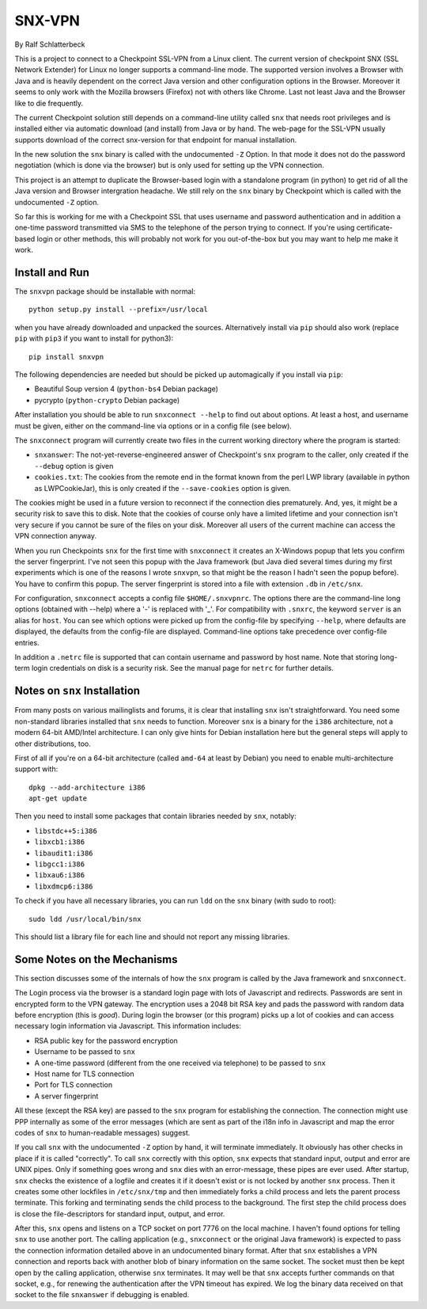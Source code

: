 =======
SNX-VPN
=======

By Ralf Schlatterbeck

This is a project to connect to a Checkpoint SSL-VPN from a Linux
client. The current version of checkpoint SNX (SSL Network Extender) for
Linux no longer supports a command-line mode. The supported version
involves a Browser with Java and is heavily dependent on the correct
Java version and other configuration options in the Browser. Moreover it
seems to only work with the Mozilla browsers (Firefox) not with others
like Chrome. Last not least Java and the Browser like to die frequently.

The current Checkpoint solution still depends on a command-line utility
called ``snx`` that needs root privileges and is installed either via
automatic download (and install) from Java or by hand. The web-page for
the SSL-VPN usually supports download of the correct snx-version for
that endpoint for manual installation.

In the new solution the ``snx`` binary is called with the undocumented
``-Z`` Option. In that mode it does not do the password negotiation
(which is done via the browser) but is only used for setting up the VPN
connection.

This project is an attempt to duplicate the Browser-based login with a
standalone program (in python) to get rid of all the Java version and
Browser intergration headache. We still rely on the ``snx`` binary by
Checkpoint which is called with the undocumented ``-Z`` option.

So far this is working for me with a Checkpoint SSL that uses username
and password authentication and in addition a one-time password
transmitted via SMS to the telephone of the person trying to connect.
If you're using certificate-based login or other methods, this will
probably not work for you out-of-the-box but you may want to help me
make it work.

Install and Run
---------------

The ``snxvpn`` package should be installable with normal::

 python setup.py install --prefix=/usr/local

when you have already downloaded and unpacked the sources. Alternatively
install via ``pip`` should also work (replace ``pip`` with ``pip3`` if
you want to install for python3)::

 pip install snxvpn

The following dependencies are needed but should be picked up
automagically if you install via ``pip``:

- Beautiful Soup version 4 (``python-bs4`` Debian package)
- pycrypto (``python-crypto`` Debian package)

After installation you should be able to run ``snxconnect --help`` to
find out about options. At least a host, and username must be given,
either on the command-line via options or in a config file (see below).

The ``snxconnect`` program will currently create two files in the
current working directory where the program is started:

- ``snxanswer``: The not-yet-reverse-engineered answer of Checkpoint's
  ``snx`` program to the caller, only created if the ``--debug`` option
  is given
- ``cookies.txt``: The cookies from the remote end in the format known
  from the perl LWP library (available in python as LWPCookieJar), this
  is only created if the ``--save-cookies`` option is given.

The cookies might be used in a future version to reconnect if the
connection dies prematurely. And, yes, it might be a security risk to
save this to disk. Note that the cookies of course only have a limited
lifetime and your connection isn't very secure if you cannot be sure of
the files on your disk. Moreover all users of the current machine can
access the VPN connection anyway.

When you run Checkpoints ``snx`` for the first time with ``snxconnect`` it
creates an X-Windows popup that lets you confirm the server fingerprint.
I've not seen this popup with the Java framework (but Java died several
times during my first experiments which is one of the reasons I wrote
``snxvpn``, so that might be the reason I hadn't seen the popup
before).  You have to confirm this popup. The server fingerprint is
stored into a file with extension ``.db`` in ``/etc/snx``.

For configuration, ``snxconnect`` accepts a config file
``$HOME/.snxvpnrc``. The options there are the command-line long options
(obtained with --help) where a '-' is replaced with '_'.  For
compatibility with ``.snxrc``, the keyword ``server`` is an alias for
``host``. You can see which options were picked up from the config-file
by specifying ``--help``, where defaults are displayed, the defaults
from the config-file are displayed. Command-line options take precedence
over config-file entries.

In addition a ``.netrc`` file is supported that can contain username and
password by host name. Note that storing long-term login credentials on
disk is a security risk. See the manual page for ``netrc`` for further
details.

Notes on ``snx`` Installation
-----------------------------

From many posts on various mailinglists and forums, it is clear that
installing ``snx`` isn't straightforward. You need some non-standard
libraries installed that ``snx`` needs to function. Moreover ``snx`` is
a binary for the ``i386`` architecture, not a modern 64-bit AMD/Intel
architecture. I can only give hints for Debian installation here but the
general steps will apply to other distributions, too.

First of all if you're on a 64-bit architecture (called ``amd-64`` at
least by Debian) you need to enable multi-architecture support with::

  dpkg --add-architecture i386
  apt-get update

Then you need to install some packages that contain libraries needed by
``snx``, notably:

- ``libstdc++5:i386``
- ``libxcb1:i386``
- ``libaudit1:i386``
- ``libgcc1:i386``
- ``libxau6:i386``
- ``libxdmcp6:i386``

To check if you have all necessary libraries, you can run ``ldd`` on the
``snx`` binary (with sudo to root)::

 sudo ldd /usr/local/bin/snx

This should list a library file for each line and should not report any
missing libraries.

Some Notes on the Mechanisms
----------------------------

This section discusses some of the internals of how the ``snx`` program
is called by the Java framework and ``snxconnect``.

The Login process via the browser is a standard login page with lots of
Javascript and redirects. Passwords are sent in encrypted form to the
VPN gateway. The encryption uses a 2048 bit RSA key and pads the
password with random data before encryption (this is *good*). During
login the browser (or this program) picks up a lot of cookies and can
access necessary login information via Javascript. This information
includes:

- RSA public key for the password encryption
- Username to be passed to ``snx``
- A one-time password (different from the one received via telephone) to
  be passed to ``snx``
- Host name for TLS connection
- Port for TLS connection
- A server fingerprint

All these (except the RSA key) are passed to the ``snx`` program for
establishing the connection. The connection might use PPP internally as
some of the error messages (which are sent as part of the i18n info in
Javascript and map the error codes of ``snx`` to human-readable
messages) suggest.

If you call ``snx`` with the undocumented ``-Z`` option by hand, it
will terminate immediately. It obviously has other checks in place if it
is called "correctly".  To call ``snx`` correctly with this option,
``snx`` expects that standard input, output and error are UNIX pipes.
Only if something goes wrong and ``snx`` dies with an error-message,
these pipes are ever used. After startup, ``snx`` checks the existence
of a logfile and creates it if it doesn't exist or is not locked by
another ``snx`` process. Then it creates some other lockfiles in
``/etc/snx/tmp`` and then immediately forks a child process and lets the
parent process terminate. This forking and terminating sends the child
process to the background. The first step the child process does is
close the file-descriptors for standard input, output, and error.

After this, ``snx`` opens and listens on a TCP socket on port 7776 on
the local machine. I haven't found options for telling ``snx`` to use
another port. The calling application (e.g., ``snxconnect`` or the
original Java framework) is expected to pass the connection information
detailed above in an undocumented binary format. After that ``snx``
establishes a VPN connection and reports back with another blob of
binary information on the same socket. The socket must then be kept open
by the calling application, otherwise ``snx`` terminates. It may well be
that ``snx`` accepts further commands on that socket, e.g., for renewing
the authentication after the VPN timeout has expired. We log the binary
data received on that socket to the file ``snxanswer`` if debugging is
enabled.
